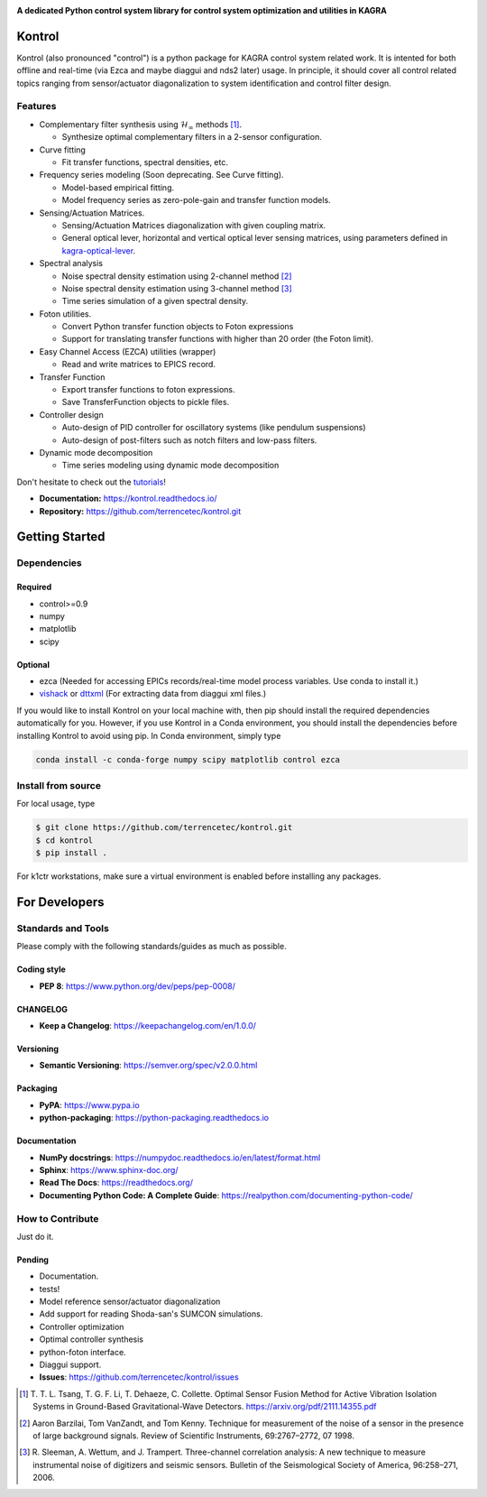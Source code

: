 |logo|

**A dedicated Python control system library for control system optimization and utilities in KAGRA**

|website| |release| |rtd| |license| |travis-ci| |codecov|

Kontrol
=======
Kontrol (also pronounced "control") is a python package for KAGRA control system
related work. It is intented for both offline and real-time (via Ezca and maybe
diaggui and nds2 later) usage. In principle, it should cover all control related topics
ranging from sensor/actuator diagonalization to system identification and
control filter design.

Features
--------
* Complementary filter synthesis using :math:`\mathcal{H}_\infty` methods [1]_.

  * Synthesize optimal complementary filters in a 2-sensor configuration.

* Curve fitting

  * Fit transfer functions, spectral densities, etc.

* Frequency series modeling (Soon deprecating. See Curve fitting).

  * Model-based empirical fitting.
  * Model frequency series as zero-pole-gain and transfer function models.

* Sensing/Actuation Matrices.

  * Sensing/Actuation Matrices diagonalization with given coupling matrix.
  * General optical lever, horizontal and vertical optical lever sensing matrices,
    using parameters defined in `kagra-optical-lever <https://www.github.com/terrencetec/kagra-optical-lever>`_.

* Spectral analysis

  * Noise spectral density estimation using 2-channel method [2]_
  * Noise spectral density estimation using 3-channel method [3]_
  * Time series simulation of a given spectral density.

* Foton utilities.

  * Convert Python transfer function objects to Foton expressions
  * Support for translating transfer functions with higher than 20 order (the
    Foton limit).

* Easy Channel Access (EZCA) utilities (wrapper)

  * Read and write matrices to EPICS record.

* Transfer Function
  
  * Export transfer functions to foton expressions.
  * Save TransferFunction objects to pickle files.

* Controller design

  * Auto-design of PID controller for oscillatory systems (like pendulum suspensions)
  * Auto-design of post-filters such as notch filters and low-pass filters.

* Dynamic mode decomposition

  * Time series modeling using dynamic mode decomposition

Don't hesitate to check out the `tutorials <https://kontrol.readthedocs.io/en/latest/tutorial.html>`_!

- **Documentation:** https://kontrol.readthedocs.io/
- **Repository:** https://github.com/terrencetec/kontrol.git

Getting Started
===============

Dependencies
------------

Required
^^^^^^^^

* control>=0.9
* numpy
* matplotlib 
* scipy

Optional
^^^^^^^^
* ezca (Needed for accessing EPICs records/real-time model process variables. Use conda to install it.)
* `vishack <https://github.com/gw-vis/vishack>`_ or `dttxml <https://github.com/mccullerlp/dttxml>`_ (For extracting data from diaggui xml files.)

If you would like to install Kontrol on your local machine with, then pip
should install the required dependencies automatically for you. However, if
you use Kontrol in a Conda environment, you should install the dependencies
before installing Kontrol to avoid using pip. In Conda environment, simply type

.. code-block:: bash

  conda install -c conda-forge numpy scipy matplotlib control ezca

Install from source
-------------------

For local usage, type

.. code-block:: bash

  $ git clone https://github.com/terrencetec/kontrol.git
  $ cd kontrol
  $ pip install .

For k1ctr workstations, make sure a virtual environment is enabled before
installing any packages.

For Developers
==============

Standards and Tools
-------------------
Please comply with the following standards/guides as much as possible.

Coding style
^^^^^^^^^^^^
- **PEP 8**: https://www.python.org/dev/peps/pep-0008/

CHANGELOG
^^^^^^^^^
- **Keep a Changelog**: https://keepachangelog.com/en/1.0.0/

Versioning
^^^^^^^^^^
- **Semantic Versioning**: https://semver.org/spec/v2.0.0.html

Packaging
^^^^^^^^^
- **PyPA**: https://www.pypa.io
- **python-packaging**: https://python-packaging.readthedocs.io

Documentation
^^^^^^^^^^^^^
- **NumPy docstrings**: https://numpydoc.readthedocs.io/en/latest/format.html
- **Sphinx**: https://www.sphinx-doc.org/
- **Read The Docs**: https://readthedocs.org/
- **Documenting Python Code: A Complete Guide**: https://realpython.com/documenting-python-code/

How to Contribute
-----------------
Just do it.

Pending
^^^^^^^
- Documentation.
- tests!
- Model reference sensor/actuator diagonalization
- Add support for reading Shoda-san's SUMCON simulations.
- Controller optimization
- Optimal controller synthesis
- python-foton interface.
- Diaggui support.
- **Issues**: https://github.com/terrencetec/kontrol/issues

.. |logo| image:: /docs/source/_static/kontrol_logo_256x128.svg
    :alt: Logo
    :target: https://github.com/terrencetec/kontrol

.. |website| image:: https://img.shields.io/badge/website-kontrol-blue.svg
    :alt: Website
    :target: https://github.com/terrencetec/kontrol

.. |release| image:: https://img.shields.io/github/v/release/terrencetec/kontrol?include_prereleases
   :alt: Release
   :target: https://github.com/terrencetec/kontrol/releases

.. |rtd| image:: https://readthedocs.org/projects/kontrol/badge/?version=latest
   :alt: Read the Docs
   :target: https://kontrol.readthedocs.io/

.. |license| image:: https://img.shields.io/github/license/terrencetec/kontrol
    :alt: License
    :target: https://github.com/terrencetec/kontrol/blob/master/LICENSE

.. |travis-ci| image:: https://travis-ci.com/terrencetec/kontrol.svg?branch=master
    :alt: travis-ci
    :target: https://app.travis-ci.com/github/terrencetec/kontrol

.. |codecov| image:: https://codecov.io/gh/terrencetec/kontrol/branch/master/graph/badge.svg?token=CI5TW1L81H
    :alt: codecov
    :target: https://codecov.io/gh/terrencetec/kontrol

.. [1]
    T. T. L. Tsang, T. G. F. Li, T. Dehaeze, C. Collette.
    Optimal Sensor Fusion Method for Active Vibration Isolation Systems in
    Ground-Based Gravitational-Wave Detectors.
    https://arxiv.org/pdf/2111.14355.pdf

.. [2]
    Aaron Barzilai, Tom VanZandt, and Tom Kenny.
    Technique for measurement of the noise of a sensor in the
    presence of large background signals. Review of Scientific Instruments,
    69:2767–2772, 07 1998.

.. [3]
    R. Sleeman, A. Wettum, and J. Trampert.
    Three-channel correlation analysis: A new technique to measure
    instrumental noise of digitizers and seismic sensors.
    Bulletin of the Seismological Society of America, 96:258–271, 2006.

